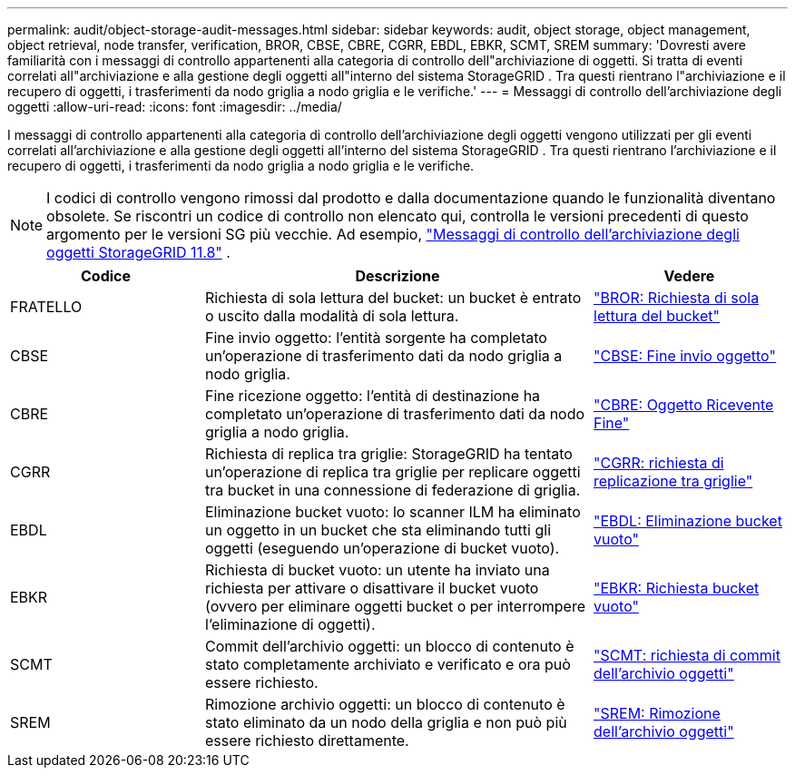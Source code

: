 ---
permalink: audit/object-storage-audit-messages.html 
sidebar: sidebar 
keywords: audit, object storage, object management, object retrieval, node transfer, verification, BROR, CBSE, CBRE, CGRR, EBDL, EBKR, SCMT, SREM 
summary: 'Dovresti avere familiarità con i messaggi di controllo appartenenti alla categoria di controllo dell"archiviazione di oggetti.  Si tratta di eventi correlati all"archiviazione e alla gestione degli oggetti all"interno del sistema StorageGRID .  Tra questi rientrano l"archiviazione e il recupero di oggetti, i trasferimenti da nodo griglia a nodo griglia e le verifiche.' 
---
= Messaggi di controllo dell'archiviazione degli oggetti
:allow-uri-read: 
:icons: font
:imagesdir: ../media/


[role="lead"]
I messaggi di controllo appartenenti alla categoria di controllo dell'archiviazione degli oggetti vengono utilizzati per gli eventi correlati all'archiviazione e alla gestione degli oggetti all'interno del sistema StorageGRID .  Tra questi rientrano l'archiviazione e il recupero di oggetti, i trasferimenti da nodo griglia a nodo griglia e le verifiche.


NOTE: I codici di controllo vengono rimossi dal prodotto e dalla documentazione quando le funzionalità diventano obsolete. Se riscontri un codice di controllo non elencato qui, controlla le versioni precedenti di questo argomento per le versioni SG più vecchie. Ad esempio,  https://docs.netapp.com/us-en/storagegrid-118/audit/object-storage-audit-messages.html["Messaggi di controllo dell'archiviazione degli oggetti StorageGRID 11.8"^] .

[cols="1a,2a,1a"]
|===
| Codice | Descrizione | Vedere 


 a| 
FRATELLO
 a| 
Richiesta di sola lettura del bucket: un bucket è entrato o uscito dalla modalità di sola lettura.
 a| 
link:bror-bucket-read-only-request.html["BROR: Richiesta di sola lettura del bucket"]



 a| 
CBSE
 a| 
Fine invio oggetto: l'entità sorgente ha completato un'operazione di trasferimento dati da nodo griglia a nodo griglia.
 a| 
link:cbse-object-send-end.html["CBSE: Fine invio oggetto"]



 a| 
CBRE
 a| 
Fine ricezione oggetto: l'entità di destinazione ha completato un'operazione di trasferimento dati da nodo griglia a nodo griglia.
 a| 
link:cbre-object-receive-end.html["CBRE: Oggetto Ricevente Fine"]



 a| 
CGRR
 a| 
Richiesta di replica tra griglie: StorageGRID ha tentato un'operazione di replica tra griglie per replicare oggetti tra bucket in una connessione di federazione di griglia.
 a| 
link:cgrr-cross-grid-replication-request.html["CGRR: richiesta di replicazione tra griglie"]



 a| 
EBDL
 a| 
Eliminazione bucket vuoto: lo scanner ILM ha eliminato un oggetto in un bucket che sta eliminando tutti gli oggetti (eseguendo un'operazione di bucket vuoto).
 a| 
link:ebdl-empty-bucket-delete.html["EBDL: Eliminazione bucket vuoto"]



 a| 
EBKR
 a| 
Richiesta di bucket vuoto: un utente ha inviato una richiesta per attivare o disattivare il bucket vuoto (ovvero per eliminare oggetti bucket o per interrompere l'eliminazione di oggetti).
 a| 
link:ebkr-empty-bucket-request.html["EBKR: Richiesta bucket vuoto"]



 a| 
SCMT
 a| 
Commit dell'archivio oggetti: un blocco di contenuto è stato completamente archiviato e verificato e ora può essere richiesto.
 a| 
link:scmt-object-store-commit.html["SCMT: richiesta di commit dell'archivio oggetti"]



 a| 
SREM
 a| 
Rimozione archivio oggetti: un blocco di contenuto è stato eliminato da un nodo della griglia e non può più essere richiesto direttamente.
 a| 
link:srem-object-store-remove.html["SREM: Rimozione dell'archivio oggetti"]

|===